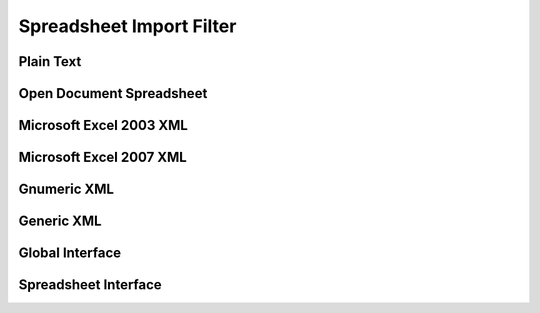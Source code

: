 
Spreadsheet Import Filter
=========================


Plain Text
----------

.. doxygenclass:: orcus::orcus_csv
   :members:


Open Document Spreadsheet
-------------------------

.. doxygenclass:: orcus::orcus_ods
   :members:

.. doxygenclass:: orcus::import_ods
   :members:


Microsoft Excel 2003 XML
------------------------

.. doxygenclass:: orcus::orcus_xls_xml
   :members:


Microsoft Excel 2007 XML
------------------------

.. doxygenclass:: orcus::orcus_xlsx
   :members:

.. doxygenclass:: orcus::import_xlsx
   :members:


Gnumeric XML
------------

.. doxygenclass:: orcus::orcus_gnumeric
   :members:


Generic XML
-----------

.. doxygenclass:: orcus::orcus_xml
   :members:


Global Interface
----------------

.. doxygenclass:: orcus::iface::import_filter
   :members:

.. doxygenclass:: orcus::iface::document_dumper
   :members:


Spreadsheet Interface
---------------------

.. doxygenclass:: orcus::spreadsheet::iface::import_auto_filter
   :members:

.. doxygenclass:: orcus::spreadsheet::iface::import_conditional_format
   :members:

.. doxygenclass:: orcus::spreadsheet::iface::import_data_table
   :members:

.. doxygenclass:: orcus::spreadsheet::iface::import_factory
   :members:

.. doxygenclass:: orcus::spreadsheet::iface::import_global_settings
   :members:

.. doxygenclass:: orcus::spreadsheet::iface::import_shared_strings
   :members:

.. doxygenclass:: orcus::spreadsheet::iface::import_sheet
   :members:

.. doxygenclass:: orcus::spreadsheet::iface::import_sheet_properties
   :members:

.. doxygenclass:: orcus::spreadsheet::iface::import_styles
   :members:

.. doxygenclass:: orcus::spreadsheet::iface::import_table
   :members:
